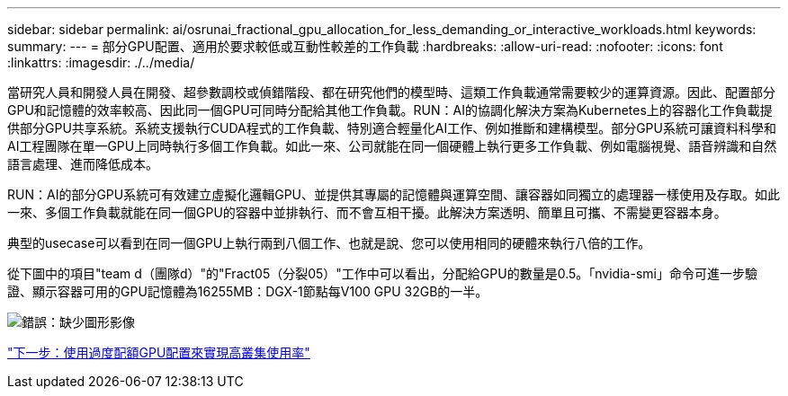 ---
sidebar: sidebar 
permalink: ai/osrunai_fractional_gpu_allocation_for_less_demanding_or_interactive_workloads.html 
keywords:  
summary:  
---
= 部分GPU配置、適用於要求較低或互動性較差的工作負載
:hardbreaks:
:allow-uri-read: 
:nofooter: 
:icons: font
:linkattrs: 
:imagesdir: ./../media/


[role="lead"]
當研究人員和開發人員在開發、超參數調校或偵錯階段、都在研究他們的模型時、這類工作負載通常需要較少的運算資源。因此、配置部分GPU和記憶體的效率較高、因此同一個GPU可同時分配給其他工作負載。RUN：AI的協調化解決方案為Kubernetes上的容器化工作負載提供部分GPU共享系統。系統支援執行CUDA程式的工作負載、特別適合輕量化AI工作、例如推斷和建構模型。部分GPU系統可讓資料科學和AI工程團隊在單一GPU上同時執行多個工作負載。如此一來、公司就能在同一個硬體上執行更多工作負載、例如電腦視覺、語音辨識和自然語言處理、進而降低成本。

RUN：AI的部分GPU系統可有效建立虛擬化邏輯GPU、並提供其專屬的記憶體與運算空間、讓容器如同獨立的處理器一樣使用及存取。如此一來、多個工作負載就能在同一個GPU的容器中並排執行、而不會互相干擾。此解決方案透明、簡單且可攜、不需變更容器本身。

典型的usecase可以看到在同一個GPU上執行兩到八個工作、也就是說、您可以使用相同的硬體來執行八倍的工作。

從下圖中的項目"team d（團隊d）"的"Fract05（分裂05）"工作中可以看出，分配給GPU的數量是0.5。「nvidia-smi」命令可進一步驗證、顯示容器可用的GPU記憶體為16255MB：DGX-1節點每V100 GPU 32GB的一半。

image:osrunai_image7.png["錯誤：缺少圖形影像"]

link:osrunai_achieving_high_cluster_utilization_with_over-uota_gpu_allocation.html["下一步：使用過度配額GPU配置來實現高叢集使用率"]
